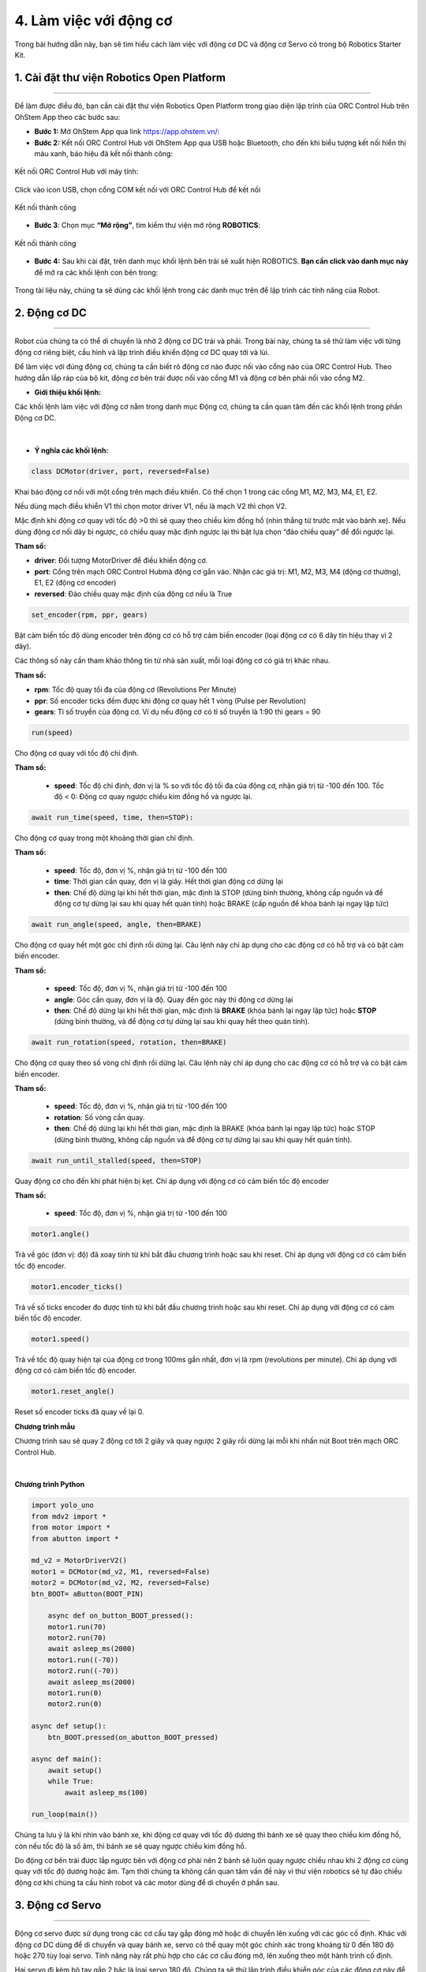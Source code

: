 4. Làm việc với động cơ
===========

Trong bài hướng dẫn này, bạn sẽ tìm hiểu cách làm việc với động cơ DC và động cơ Servo có trong bộ Robotics Starter Kit.


1. **Cài đặt thư viện Robotics Open Platform**
------
----

Để làm được điều đó, bạn cần cài đặt thư viện Robotics Open Platform trong giao diện lập trình của ORC Control Hub trên OhStem App theo các bước sau:


- **Bước 1:** Mở OhStem App qua link `<https://app.ohstem.vn/>`_:

- **Bước 2:** Kết nối ORC Control Hub với OhStem App qua USB hoặc Bluetooth, cho đến khi biểu tượng kết nối hiển thị màu xanh, báo hiệu đã kết nối thành công:

..  figure:: images/app-orc-hub.jpg
    :scale: 60%
    :align: center 

    Kết nối ORC Control Hub với máy tính:

..  figure:: images/3.11.png
    :scale: 100%
    :align: center 

    Click vào icon USB, chọn cổng COM kết nối với ORC Control Hub để kết nối

..  figure:: images/3.12.png
    :scale: 100%
    :align: center 

    Kết nối thành công

- **Bước 3**: Chọn mục **“Mở rộng”**, tìm kiếm thư viện mở rộng **ROBOTICS**:

..  figure:: images/4.1.png
    :scale: 100%
    :align: center 

    Kết nối thành công

- **Bước 4:** Sau khi cài đặt, trên danh mục khối lệnh bên trái sẽ xuất hiện ROBOTICS. **Bạn cần click vào danh mục này** để mở ra các khối lệnh con bên trong:

..  figure:: images/4.2.png
    :scale: 90%
    :align: center 


Trong tài liệu này, chúng ta sẽ dùng các khối lệnh trong các danh mục trên để lập trình các tính năng của Robot.

**2. Động cơ DC**
-----------
------

Robot của chúng ta có thể di chuyển là nhờ 2 động cơ DC trái và phải. Trong bài này, chúng ta sẽ thử làm việc với từng động cơ riêng biệt, cấu hình và lập trình điều khiển động cơ DC quay tới và lùi.

Để làm việc với đúng động cơ, chúng ta cần biết rõ động cơ nào được nối vào cổng nào của ORC Control Hub. Theo hướng dẫn lắp ráp của bộ kit, động cơ bên trái được nối vào cổng M1 và động cơ bên phải nối vào cổng M2.


- **Giới thiệu khối lệnh:**

Các khối lệnh làm việc với động cơ nằm trong danh mục Động cơ, chúng ta cần quan tâm đến các khối lệnh trong phần Động cơ DC.

..  figure:: images/4.3.png
    :scale: 80%
    :align: center 
|

- **Ý nghĩa các khối lệnh:**

..  figure:: images/4.4.png
    :scale: 80%
    :align: center


.. code-block:: guess

    class DCMotor(driver, port, reversed=False)


Khai báo động cơ nối với một cổng trên mạch điều khiển. Có thể chọn 1 trong các cổng M1, M2, M3, M4, E1, E2. 

Nếu dùng mạch điều khiển V1 thì chọn motor driver V1, nếu là mạch V2 thì chọn V2. 

Mặc định khi động cơ quay với tốc độ >0 thì sẽ quay theo chiều kim đồng hồ (nhìn thẳng từ trước mặt vào bánh xe). Nếu dùng động cơ nối dây bị ngược, có chiều quay mặc định ngược lại thì bật lựa chọn “đảo chiều quay” để đổi ngược lại.


**Tham số:**

- **driver**: Đối tượng MotorDriver để điều khiển động cơ.
- **port**: Cổng trên mạch ORC Control Hubmà động cơ gắn vào. Nhận các giá trị: M1, M2, M3, M4 (động cơ thường), E1, E2 (động cơ encoder)
- **reversed**: Đảo chiều quay mặc định của động cơ nếu là True

..  figure:: images/4.5.png
    :scale: 80%
    :align: center 

.. code-block:: guess

    set_encoder(rpm, ppr, gears)

Bật cảm biến tốc độ dùng encoder trên động cơ có hỗ trợ cảm biến encoder (loại động cơ có 6 dây tín hiệu thay vì 2 dây).

Các thông số này cần tham khảo thông tin từ nhà sản xuất, mỗi loại động cơ có giá trị khác nhau.

**Tham số:**

- **rpm**: Tốc độ quay tối đa của động cơ (Revolutions Per Minute)
- **ppr**: Số encoder ticks đếm được khi động cơ quay hết 1 vòng (Pulse per Revolution)
- **gears**: Tỉ số truyền của động cơ. Ví dụ nếu động cơ có tỉ số truyền là 1:90 thì gears = 90

..  figure:: images/4.6.png
    :scale: 80%
    :align: center 

.. code-block:: guess
    
    run(speed)

Cho động cơ quay với tốc độ chỉ định. 

**Tham số:**

    - **speed**: Tốc độ chỉ định, đơn vị là % so với tốc độ tối đa của động cơ, nhận giá trị từ -100 đến 100. Tốc độ < 0: Động cơ quay ngược chiều kim đồng hồ và ngược lại.

..  figure:: images/4.7.png
    :scale: 80%
    :align: center 

.. code-block:: guess
    
    await run_time(speed, time, then=STOP):

Cho động cơ quay trong một khoảng thời gian chỉ định.

**Tham số:**
    
    - **speed**: Tốc độ, đơn vị %, nhận giá trị từ -100 đến 100
    - **time**: Thời gian cần quay, đơn vị là giây. Hết thời gian động cơ dừng lại
    - **then**: Chế độ dừng lại khi hết thời gian, mặc định là STOP (dừng bình thường, không cấp nguồn và để động cơ tự dừng lại sau khi quay hết quán tính) hoặc BRAKE (cấp nguồn để khóa bánh lại ngay lập tức)

..  figure:: images/4.8.png
    :scale: 80%
    :align: center 

.. code-block:: guess
    
    await run_angle(speed, angle, then=BRAKE)

Cho động cơ quay hết một góc chỉ định rồi dừng lại. Câu lệnh này chỉ áp dụng cho các động cơ có hỗ trợ và có bật cảm biến encoder.

**Tham số:**
    
    - **speed**: Tốc độ, đơn vị %, nhận giá trị từ -100 đến 100
    - **angle**: Góc cần quay, đơn vị là độ. Quay đến góc này thì động cơ dừng lại
    - **then**: Chế độ dừng lại khi hết thời gian, mặc định là **BRAKE** (khóa bánh lại ngay lập tức) hoặc **STOP** (dừng bình thường, và để động cơ tự dừng lại sau khi quay hết theo quán tính).

..  figure:: images/4.9.png
    :scale: 80%
    :align: center 

.. code-block:: guess
    
    await run_rotation(speed, rotation, then=BRAKE)

Cho động cơ quay theo số vòng chỉ định rồi dừng lại. Câu lệnh này chỉ áp dụng cho các động cơ có hỗ trợ và có bật cảm biến encoder.

**Tham số:**

    - **speed**: Tốc độ, đơn vị %, nhận giá trị từ -100 đến 100
    - **rotation**: Số vòng cần quay.
    - **then**: Chế độ dừng lại khi hết thời gian, mặc định là BRAKE (khóa bánh lại ngay lập tức) hoặc STOP (dừng bình thường, không cấp nguồn và để động cơ tự dừng lại sau khi quay hết quán tính).


..  figure:: images/4.10.png
    :scale: 80%
    :align: center 

.. code-block:: guess
    
    await run_until_stalled(speed, then=STOP)

Quay động cơ cho đến khi phát hiện bị kẹt. Chỉ áp dụng với động cơ có cảm biến tốc độ encoder

**Tham số:**

    - **speed**: Tốc độ, đơn vị %, nhận giá trị từ -100 đến 100


..  figure:: images/4.11.png
    :scale: 80%
    :align: center 

.. code-block:: guess
    
    motor1.angle()

Trả về góc (đơn vị: độ) đã xoay tính từ khi bắt đầu chương trình hoặc sau khi reset. Chỉ áp dụng với động cơ có cảm biến tốc độ encoder.

..  figure:: images/4.12.png
    :scale: 80%
    :align: center 

.. code-block:: guess
    
    motor1.encoder_ticks()

Trả về số ticks encoder đo được tính từ khi bắt đầu chương trình hoặc sau khi reset. Chỉ áp dụng với động cơ có cảm biến tốc độ encoder.

..  figure:: images/4.13.png
    :scale: 80%
    :align: center 

.. code-block:: guess
    
    motor1.speed()

Trả về tốc độ quay hiện tại của động cơ trong 100ms gần nhất, đơn vị là rpm (revolutions per minute). Chỉ áp dụng với động cơ có cảm biến tốc độ encoder.

..  figure:: images/4.14.png
    :scale: 80%
    :align: center 

.. code-block:: guess
    
    motor1.reset_angle()

Reset số encoder ticks đã quay về lại 0.


**Chương trình mẫu**

Chương trình sau sẽ quay 2 động cơ tới 2 giây và quay ngược 2 giây rồi dừng lại mỗi khi nhấn nút Boot trên mạch ORC Control Hub.

..  figure:: images/4.15.png
    :scale: 100%
    :align: center 
|

**Chương trình Python**

.. code-block:: guess

    import yolo_uno
    from mdv2 import *
    from motor import *
    from abutton import *

    md_v2 = MotorDriverV2()
    motor1 = DCMotor(md_v2, M1, reversed=False)
    motor2 = DCMotor(md_v2, M2, reversed=False)
    btn_BOOT= aButton(BOOT_PIN)

        async def on_button_BOOT_pressed():
        motor1.run(70)
        motor2.run(70)
        await asleep_ms(2000)
        motor1.run((-70))
        motor2.run((-70))
        await asleep_ms(2000)
        motor1.run(0)
        motor2.run(0)

    async def setup():
        btn_BOOT.pressed(on_abutton_BOOT_pressed)

    async def main():
        await setup()
        while True:
            await asleep_ms(100)

    run_loop(main())

Chúng ta lưu ý là khi nhìn vào bánh xe, khi động cơ quay với tốc độ dương thì bánh xe sẽ quay theo chiều kim đồng hồ, còn nếu tốc độ là số âm, thì bánh xe sẽ quay ngược chiều kim đồng hồ. 

Do động cơ bên trái được lắp ngược bên với động cơ phải nên 2 bánh sẽ luôn quay ngược chiều nhau khi 2 động cơ cùng quay với tốc độ dương hoặc âm. Tạm thời chúng ta không cần quan tâm vấn đề này vì thư viện robotics sẽ tự đảo chiều động cơ khi chúng ta cấu hình robot và các motor dùng để di chuyển ở phần sau.


**3. Động cơ Servo**
------
--------

Động cơ servo được sử dụng trong các cơ cấu tay gắp đóng mở hoặc di chuyển lên xuống với các góc cố định. Khác với động cơ DC dùng để di chuyển và quay bánh xe, servo có thể quay một góc chính xác trong khoảng từ 0 đến 180 độ hoặc 270 tùy loại servo. Tính năng này rất phù hợp cho các cơ cấu đóng mở, lên xuống theo một hành trình cố định.

Hai servo đi kèm bộ tay gắp 2 bậc là loại servo 180 độ. Chúng ta sẽ thử lập trình điều khiển góc của các động cơ này để tạo hành động đóng/mở và nâng/hạ của tay gắp.


- **Kết nối phần cứng**

Động cơ servo phụ trách việc nâng/hạ tay gắp ta sẽ quy ước là servo 1 và nối vào cổng S1 trên mạch Motor Driver, và servo phụ trách việc đóng/mở tay gắp ta quy ước là servo 2, nối vào cổng S2.

- **Giới thiệu khối lệnh**

Các khối lệnh làm việc với động cơ servo cũng nằm trong danh mục khối lệnh Động cơ.

..  figure:: images/4.16.png
    :scale: 80%
    :align: center 
|

..  figure:: images/4.17.png
    :scale: 80%
    :align: center 

.. code-block:: guess

    class Servo(driver, port, max_angle)

**Tham số:**
    
    - **driver**: Đối tượng sử dụng để điều khiển mạch motor driver
    - **port**: Cổng kết nối servo với mạch motor driver, nhận các giá trị S1, S2, S3, S4
    - **max_angle**: Góc quay tối đa của loại servo đang sử dụng, nhận các giá trị 180, 270 hay 360 (loại quay liên tục được như động cơ DC nhưng không quay đến góc chính xác được)

..  figure:: images/4.18.png
    :scale: 80%
    :align: center 

.. code-block:: guess

    servo1.limit(min, max)

Đặt giới hạn góc quay cho servo để bảo vệ động cơ tránh quay quá góc kẹt, gây hư hỏng cháy động cơ servo. Góc giới hạn này tùy thuộc vào cơ cấu mà chúng ta lắp ráp. 

Khi quay đến giới hạn, thư viện sẽ không cho servo quay quá giới hạn dù nhận được lệnh điều khiển mới.

**Tham số:**

    - **min**: Góc quay nhỏ nhất
    - **max**: Góc quay tối đa

..  figure:: images/4.19.png
    :scale: 80%
    :align: center 

.. code-block:: guess

    await servo1.run_angle(angle, speed=100)

Quay động cơ servo đến góc chỉ định với tốc độ chỉ định.

**Tham số:**
    
    - **angle**: Góc cần quay
    - **speed**: Tốc độ quay, mặc định là 100

..  figure:: images/4.20.png
    :scale: 80%
    :align: center 

.. code-block:: guess

    await servo1.run_steps(steps, speed=100)

Quay động cơ servo thêm một góc chỉ định với tốc độ chỉ định. Ví dụ servo đang ở góc 90, nếu quay thêm 90 thì servo sẽ quay đến góc 180 độ.

**Tham số:**

    - steps: Giá trị góc cần quay thêm, có thể âm hoặc dương tùy chiều cần quay thêm
    - speed: Tốc độ quay

..  figure:: images/4.21.png
    :scale: 80%
    :align: center 

.. code-block:: guess

    servo1.spin(speed)

Quay tròn động cơ (như động cơ DC) với tốc độ chỉ định. Nếu tốc độ âm, quay theo chiều ngược lại. Chỉ áp dụng cho động cơ servo loại 360 độ.

**Tham số:**
    
    - **speed**: Tốc độ quay, nhận giá trị từ -100 đến 100.

- **Chương trình mẫu:**

Chương trình sau khai báo 2 động cơ servo, và quay góc để tay gắp nâng lên hạ xuống, đóng và mở sau 2 giây.

..  figure:: images/4.22.png
    :scale: 60%
    :align: center 
|

- **Chương trình Python:** 

.. code-block:: guess

    from servo import *
    from mdv2 import *
    from abutton import *


    md_v2 = MotorDriverV2()
    servo1 = Servo(md_v2, S1, 180)
    servo2 = Servo(md_v2, S2, 180)
    btn_BOOT= aButton(BOOT_PIN)

    async def on_abutton_BOOT_pressed():
        await servo1.run_angle(angle=90, speed=90)
        await servo2.run_angle(angle=90, speed=90)
        await asleep_ms(2000)
        await servo1.run_angle(angle=0, speed=90)
        await servo2.run_angle(angle=0, speed=90)

    async def setup():
        servo1.limit(min=0, max=90)
        servo2.limit(min=0, max=90)
        await servo1.run_angle(angle=45, speed=90)
        await servo2.run_angle(angle=45, speed=90)
        btn_BOOT.pressed(on_abutton_BOOT_pressed)


    async def main():
        await setup()
        while True:
            await asleep_ms(100)

    run_loop(main())